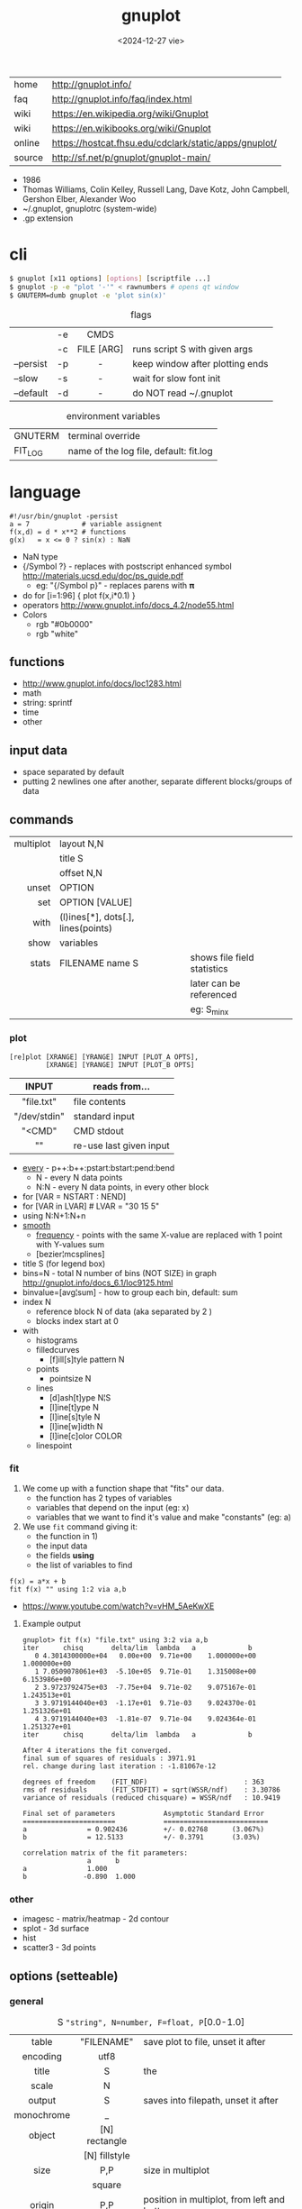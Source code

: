 #+TITLE: gnuplot
#+DATE: <2024-12-27 vie>

#+CAPTION: gnuplot's logo
#+ATTR_ORG: :width 250
#+ATTR_HTML: :width 250 :style background: black
[[./gnuplot.svg]]

|--------+-------------------------------------------------------|
| home   | http://gnuplot.info/                                  |
| faq    | http://gnuplot.info/faq/index.html                    |
| wiki   | https://en.wikipedia.org/wiki/Gnuplot                 |
| wiki   | https://en.wikibooks.org/wiki/Gnuplot                 |
| online | https://hostcat.fhsu.edu/cdclark/static/apps/gnuplot/ |
| source | http://sf.net/p/gnuplot/gnuplot-main/                 |
|--------+-------------------------------------------------------|

- 1986
- Thomas Williams, Colin Kelley, Russell Lang, Dave Kotz, John Campbell, Gershon Elber, Alexander Woo
- ~/.gnuplot, gnuplotrc (system-wide)
- .gp extension

* cli

#+begin_src sh
  $ gnuplot [x11 options] [options] [scriptfile ...]
  $ gnuplot -p -e "plot '-'" < rawnumbers # opens qt window
  $ GNUTERM=dumb gnuplot -e 'plot sin(x)'
#+end_src

#+CAPTION: flags
|-----------+----+------------+---------------------------------|
|           |    |    <c>     |                                 |
|           | -e |    CMDS    |                                 |
|           | -c | FILE [ARG] | runs script S with given args   |
| --persist | -p |     -      | keep window after plotting ends |
| --slow    | -s |     -      | wait for slow font init         |
| --default | -d |     -      | do NOT read ~/.gnuplot          |
|-----------+----+------------+---------------------------------|

#+CAPTION: environment variables
|---------+----------------------------------------|
| GNUTERM | terminal override                      |
| FIT_LOG | name of the log file, default: fit.log |
|---------+----------------------------------------|

* language

#+begin_src gnuplot
  #!/usr/bin/gnuplot -persist
  a = 7             # variable assignent
  f(x,d) = d * x**2 # functions
  g(x)   = x <= 0 ? sin(x) : NaN
#+end_src

- NaN type
- {/Symbol ?} - replaces with postscript enhanced symbol http://materials.ucsd.edu/doc/ps_guide.pdf
  - eg: "{/Symbol p}" - replaces parens with 𝛑
- do for [i=1:96] { plot f(x,i*0.1) }
- operators http://www.gnuplot.info/docs_4.2/node55.html
- Colors
  - rgb "#0b0000"
  - rgb "white"

** functions
- http://www.gnuplot.info/docs/loc1283.html
- math
- string: sprintf
- time
- other
** input data

- space separated by default
- putting 2 newlines one after another, separate different blocks/groups of data

** commands

|-----------+------------------------------------+-----------------------------|
|       <r> |                                    |                             |
| multiplot | layout N,N                         |                             |
|           | title S                            |                             |
|           | offset N,N                         |                             |
|     unset | OPTION                             |                             |
|       set | OPTION [VALUE]                     |                             |
|      with | (l)ines[*], dots[.], lines(points) |                             |
|      show | variables                          |                             |
|     stats | FILENAME name S                    | shows file field statistics |
|           |                                    | later can be referenced     |
|           |                                    | eg: S_min_x                 |
|-----------+------------------------------------+-----------------------------|

*** plot

#+begin_src
  [re]plot [XRANGE] [YRANGE] INPUT [PLOT_A OPTS],
           [XRANGE] [YRANGE] INPUT [PLOT_B OPTS]
#+end_src

|--------------+-------------------------|
|     <c>      |                         |
|    INPUT     | reads from...           |
|--------------+-------------------------|
|  "file.txt"  | file contents           |
| "/dev/stdin" | standard input          |
|    "<CMD"    | CMD stdout              |
|      ""      | re-use last given input |
|--------------+-------------------------|

- [[http://gnuplot.info/docs_5.5/loc8595.html][every]] - p++:b++:pstart:bstart:pend:bend
  - N   - every N data points
  - N:N - every N data points, in every other block
- for [VAR = NSTART : NEND]
- for [VAR in LVAR] # LVAR = "30 15 5"
- using N:N+1:N+n
- [[http://www.gnuplot.info/docs/loc9016.html][smooth]]
  - [[http://www.gnuplot.info/docs/loc9099.html][frequency]] - points with the same X-value are replaced with 1 point with Y-values sum
  - [bezier¦mcsplines]
- title S (for legend box)
- bins=N - total N number of bins (NOT SIZE) in graph http://gnuplot.info/docs_6.1/loc9125.html
- binvalue=[avg¦sum] - how to group each bin, default: sum
- index N
  - reference block N of data (aka separated by 2 \n)
  - blocks index start at 0

- with
  - histograms
  - filledcurves
    - [f]ill[s]tyle pattern N
  - points
    - pointsize N
  - lines
    - [d]ash[t]ype N¦S
    - [l]ine[t]ype N
    - [l]ine[s]tyle N
    - [l]ine[w]idth N
    - [l]ine[c]olor COLOR
  - linespoint

*** fit

1) We come up with a function shape that "fits" our data.
   - the function has 2 types of variables
   - variables that depend on the input (eg: x)
   - variables that we want to find it's value and make "constants" (eg: a)
2) We use =fit= command giving it:
   - the function in 1)
   - the input data
   - the fields *using*
   - the list of variables to find

#+begin_src gnuplot
  f(x) = a*x + b
  fit f(x) "" using 1:2 via a,b
#+end_src

- https://www.youtube.com/watch?v=vHM_5AeKwXE

**** Example output

#+begin_src
gnuplot> fit f(x) "file.txt" using 3:2 via a,b
iter      chisq       delta/lim  lambda   a             b
   0 4.3014300000e+04   0.00e+00  9.71e+00    1.000000e+00   1.000000e+00
   1 7.0509078061e+03  -5.10e+05  9.71e-01    1.315008e+00   6.153986e+00
   2 3.9723792475e+03  -7.75e+04  9.71e-02    9.075167e-01   1.243513e+01
   3 3.9719144040e+03  -1.17e+01  9.71e-03    9.024370e-01   1.251326e+01
   4 3.9719144040e+03  -1.81e-07  9.71e-04    9.024364e-01   1.251327e+01
iter      chisq       delta/lim  lambda   a             b

After 4 iterations the fit converged.
final sum of squares of residuals : 3971.91
rel. change during last iteration : -1.81067e-12

degrees of freedom    (FIT_NDF)                        : 363
rms of residuals      (FIT_STDFIT) = sqrt(WSSR/ndf)    : 3.30786
variance of residuals (reduced chisquare) = WSSR/ndf   : 10.9419

Final set of parameters            Asymptotic Standard Error
=======================            ==========================
a               = 0.902436         +/- 0.02768      (3.067%)
b               = 12.5133          +/- 0.3791       (3.03%)

correlation matrix of the fit parameters:
                a      b
a               1.000
b              -0.890  1.000
#+end_src

*** other
- imagesc - matrix/heatmap - 2d contour
- splot - 3d surface
- hist
- scatter3 - 3d points
** options (setteable)

*** general

#+CAPTION: S ="string", N=number, F=float, P=[0.0-1.0]
|------------+---------------+---------------------------------------------|
|    <c>     |      <c>      |                                             |
|            |               |                                             |
|------------+---------------+---------------------------------------------|
|   table    |  "FILENAME"   | save plot to file, unset it after           |
|  encoding  |     utf8      |                                             |
|------------+---------------+---------------------------------------------|
|   title    |       S       | the                                         |
|   scale    |       N       |                                             |
|   output   |       S       | saves into filepath, unset it after         |
| monochrome |       _       |                                             |
|   object   | [N] rectangle |                                             |
|            | [N] fillstyle |                                             |
|------------+---------------+---------------------------------------------|
|    size    |      P,P      | size in multiplot                           |
|            |    square     |                                             |
|   origin   |      P,P      | position in multiplot, from left and bottom |
|------------+---------------+---------------------------------------------|
|   pause    |       N       | seconds to pause                            |
|  +reread+  |       -       | REMOVED in 6.0 +reread input+               |
|------------+---------------+---------------------------------------------|

*** general: file parsing

|-------------+-----------------+----------------------------------|
|     <c>     |       <c>       |                                  |
|             |                 |                                  |
|-------------+-----------------+----------------------------------|
|  datafile   |   separator S   |                                  |
|             |  separator tab  |                                  |
|             | separator comma | input separator (default: space) |
|-------------+-----------------+----------------------------------|
| decimalsign |        S        | "." or ","                       |
|   samples   |        N        | sampling frequency               |
|  [xyz]data  |      time       | tells ? axis is a date/time      |
| timecolumn  |      N FMT      | INPUT format date on column N    |
|   timefmt   |       FMT       | INPUT format date                |
|   format    |    [x¦y] FMT    | OUTPUT format string, eg: %.2f   |
|-------------+-----------------+----------------------------------|

*** general: axis styling

#+CAPTION: S ="string", N=number, F=float
|---------------+----------------+----------------------------------|
|      <c>      |      <c>       |                                  |
|---------------+----------------+----------------------------------|
|    border     |      [N]       | pick axis lines (takes a bitsum) |
|               | linecolor COL  |                                  |
|     grid      |       -        | axis grid                        |
|   logscale    |   [x¦y] [N]    | with step N                      |
|   autoscale   |   [[x¦y]fix]   | prevents autoextend of scale     |
|     xdata     |      time      | tells ? axis is a date/time      |
|    format     |   [x¦y] FMT    | OUTPUT format string             |
| [xyz][2]range |     [N:N]      | axis range                       |
| [xyz][2]tics  |    nomirror    | axis numbers                     |
|               |     rotate     |                                  |
|               | START,STEP,END |                                  |
|               |  (S N[,S N])   | custom labels S at point N       |
|   [xyz]tic    |  rotate by N   | rotates tic labels               |
| [xyz][2]label |       S        | axis label                       |
|               |  offset N[,N]  |                                  |
|     label     |   N at X,Y S   | puts a label at X,Y position     |
|---------------+----------------+----------------------------------|
*** key

|-----+---------------+-------------------------------|
|     |      <c>      |                               |
| key |    [BLTR]     | position legend box           |
|     |    [no]box    | enable/disable                |
|     | at graph F, F |                               |
|     |    width N    |                               |
|     |    font S     | use ",14" to change size only |
|     |    at N,N     |                               |
|-----+---------------+-------------------------------|

*** style

|-------+-----------+---------------+----------------------------------|
|       |    <c>    |      <c>      |                                  |
| style |   fill    |  transparent  |                                  |
|       |           |     solid     |                                  |
|       |   solid   |       F       |                                  |
|       | noborder  |       _       |                                  |
|       |   data    |     lines     | sets default for *plot* with ... |
|       |           |  histograms   |                                  |
|       |   line    |       N       | can be later referenced on plot  |
|       | histogram |     gap N     |                                  |
|       |           |    cluster    |                                  |
|       |           |   clustered   |                                  |
|       |           |  rowstacked   |                                  |
|       |           | columnstacked |                                  |
|-------+-----------+---------------+----------------------------------|

#+CAPTION: gnuplot "test" command output
#+ATTR_HTML: :width 500
#+ATTR_ORG: :width 800
[[./test_page.png]]

*** term[inal]

- gif  [animate¦delay N¦loop N]
- webp [animate¦delay N¦loop N]
- png [size¦font]
- pngcairo
- wxt
- xterm (xterm tektronix mode)
- dumb (aka ascii)

*** palette

http://gnuplot.info/demo/pm3dcolors.html

#+begin_src gnuplot
  set palette rgb 7,5,15
  set palette defined (0 0 0 0, 0.3 1 0 0, 0.6 "blue", 1 "#ffffff")
#+end_src

* snippets

- stream - draw last 200 lines, ten times per second
  #+begin_src sh
   while (1) {
     plot "< tail -200 plot.dat" using 1:2 with lines
     pause 0.1
   }
  #+end_src

- background fullscreen rectangle
  #+begin_src gnuplot
    set object rectangle \
        from screen 0,0 to screen 1,1 \
        behind \
        fillcolor rgb '$background' \
        fillstyle solid \
        noborder
  #+end_src

* examples

- map https://gnuplotting.org/plotting-the-world-revisited/index.html
  - [[https://gnuplotting.org/data/world_10m.txt][world_10m.txt]]
  - [[https://gnuplotting.org/data/world_50m.txt][world_50m.txt]]
  - [[https://gnuplotting.org/data/world_110m.txt][world_110m.txt]]

- https://github.com/TheFox/gnuplot-examples
- https://gnuplot.info/screenshots/index.html
- https://gnuplot.sourceforge.net/demo_5.4/

* tools

- emacs: [[https://orgmode.org/worg/org-contrib/babel/languages/ob-doc-gnuplot.html][Org-babel-gnuplot]]
- color theming https://github.com/GideonWolfe/Gnuplot-Pywal
- wrapper: [[https://github.com/dkogan/feedgnuplot][feedgnuplot]] - realtime and stored data from the cli
- config https://github.com/Gnuplotting/gnuplot-configs
- pallettes
  - https://github.com/Gnuplotting/gnuplot-palettes
  - https://github.com/aschn/gnuplot-colorbrewer

* gotchas

- by default wants *space* separated fields
- sizes are given in pixels, can be undesired when exporting at large dimensions
- plot field indexing starts at $1
- poor compiler messages
- different compiler messages when reading a script or from *-e*
- no *%a* date format for input parsing
- to read from stdin "-" might not work in plot (?
  - use /dev/stdin
- you cannot plot fields from differents files/inputs against each other
- on multiplot, sometimes a plot will silently fail (?

